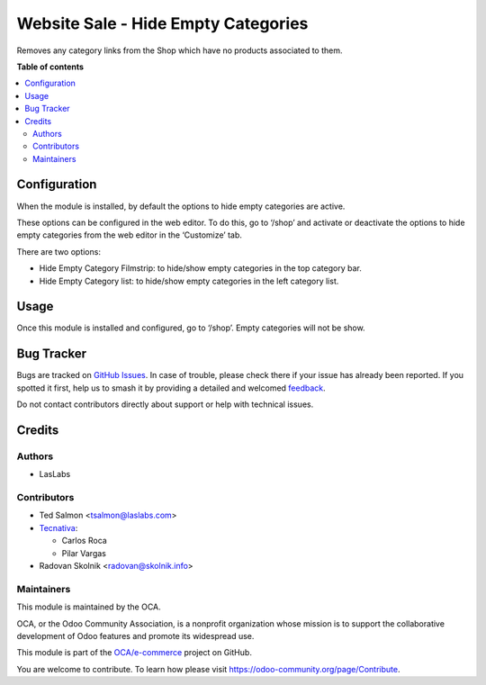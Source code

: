 ====================================
Website Sale - Hide Empty Categories
====================================

.. 
   !!!!!!!!!!!!!!!!!!!!!!!!!!!!!!!!!!!!!!!!!!!!!!!!!!!!
   !! This file is generated by oca-gen-addon-readme !!
   !! changes will be overwritten.                   !!
   !!!!!!!!!!!!!!!!!!!!!!!!!!!!!!!!!!!!!!!!!!!!!!!!!!!!
   !! source digest: sha256:8f9521a802f33a49a1e02a3ddc99dc6273c95852a68f8cafe4dada8cc4431df0
   !!!!!!!!!!!!!!!!!!!!!!!!!!!!!!!!!!!!!!!!!!!!!!!!!!!!

.. |badge1| image:: https://img.shields.io/badge/maturity-Beta-yellow.png
    :target: https://odoo-community.org/page/development-status
    :alt: Beta
.. |badge2| image:: https://img.shields.io/badge/licence-LGPL--3-blue.png
    :target: http://www.gnu.org/licenses/lgpl-3.0-standalone.html
    :alt: License: LGPL-3
.. |badge3| image:: https://img.shields.io/badge/github-OCA%2Fe--commerce-lightgray.png?logo=github
    :target: https://github.com/OCA/e-commerce/tree/17.0/website_sale_hide_empty_category
    :alt: OCA/e-commerce
.. |badge4| image:: https://img.shields.io/badge/weblate-Translate%20me-F47D42.png
    :target: https://translation.odoo-community.org/projects/e-commerce-17-0/e-commerce-17-0-website_sale_hide_empty_category
    :alt: Translate me on Weblate
.. |badge5| image:: https://img.shields.io/badge/runboat-Try%20me-875A7B.png
    :target: https://runboat.odoo-community.org/builds?repo=OCA/e-commerce&target_branch=17.0
    :alt: Try me on Runboat

|badge1| |badge2| |badge3| |badge4| |badge5|

Removes any category links from the Shop which have no products
associated to them.

**Table of contents**

.. contents::
   :local:

Configuration
=============

When the module is installed, by default the options to hide empty
categories are active.

These options can be configured in the web editor. To do this, go to
‘/shop’ and activate or deactivate the options to hide empty categories
from the web editor in the ‘Customize’ tab.

There are two options:

- Hide Empty Category Filmstrip: to hide/show empty categories in the
  top category bar.
- Hide Empty Category list: to hide/show empty categories in the left
  category list.

Usage
=====

Once this module is installed and configured, go to ‘/shop’. Empty
categories will not be show.

Bug Tracker
===========

Bugs are tracked on `GitHub Issues <https://github.com/OCA/e-commerce/issues>`_.
In case of trouble, please check there if your issue has already been reported.
If you spotted it first, help us to smash it by providing a detailed and welcomed
`feedback <https://github.com/OCA/e-commerce/issues/new?body=module:%20website_sale_hide_empty_category%0Aversion:%2017.0%0A%0A**Steps%20to%20reproduce**%0A-%20...%0A%0A**Current%20behavior**%0A%0A**Expected%20behavior**>`_.

Do not contact contributors directly about support or help with technical issues.

Credits
=======

Authors
-------

* LasLabs

Contributors
------------

- Ted Salmon <tsalmon@laslabs.com>
- `Tecnativa <https://www.tecnativa.com>`__:

  - Carlos Roca
  - Pilar Vargas

- Radovan Skolnik <radovan@skolnik.info>

Maintainers
-----------

This module is maintained by the OCA.

.. image:: https://odoo-community.org/logo.png
   :alt: Odoo Community Association
   :target: https://odoo-community.org

OCA, or the Odoo Community Association, is a nonprofit organization whose
mission is to support the collaborative development of Odoo features and
promote its widespread use.

This module is part of the `OCA/e-commerce <https://github.com/OCA/e-commerce/tree/17.0/website_sale_hide_empty_category>`_ project on GitHub.

You are welcome to contribute. To learn how please visit https://odoo-community.org/page/Contribute.
